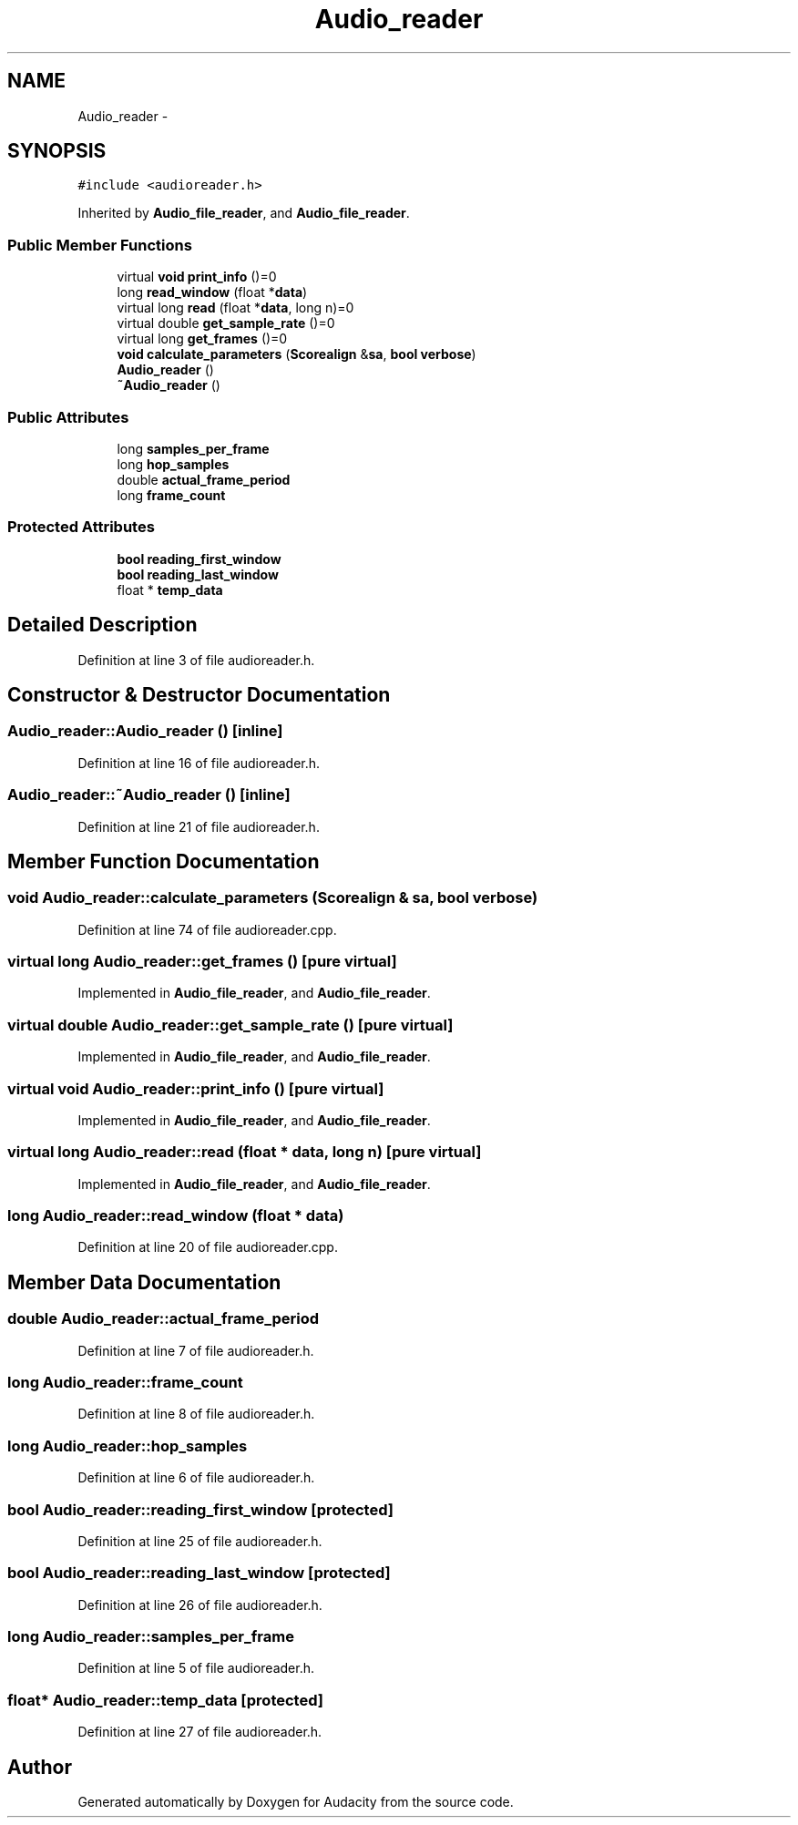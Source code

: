 .TH "Audio_reader" 3 "Thu Apr 28 2016" "Audacity" \" -*- nroff -*-
.ad l
.nh
.SH NAME
Audio_reader \- 
.SH SYNOPSIS
.br
.PP
.PP
\fC#include <audioreader\&.h>\fP
.PP
Inherited by \fBAudio_file_reader\fP, and \fBAudio_file_reader\fP\&.
.SS "Public Member Functions"

.in +1c
.ti -1c
.RI "virtual \fBvoid\fP \fBprint_info\fP ()=0"
.br
.ti -1c
.RI "long \fBread_window\fP (float *\fBdata\fP)"
.br
.ti -1c
.RI "virtual long \fBread\fP (float *\fBdata\fP, long n)=0"
.br
.ti -1c
.RI "virtual double \fBget_sample_rate\fP ()=0"
.br
.ti -1c
.RI "virtual long \fBget_frames\fP ()=0"
.br
.ti -1c
.RI "\fBvoid\fP \fBcalculate_parameters\fP (\fBScorealign\fP &\fBsa\fP, \fBbool\fP \fBverbose\fP)"
.br
.ti -1c
.RI "\fBAudio_reader\fP ()"
.br
.ti -1c
.RI "\fB~Audio_reader\fP ()"
.br
.in -1c
.SS "Public Attributes"

.in +1c
.ti -1c
.RI "long \fBsamples_per_frame\fP"
.br
.ti -1c
.RI "long \fBhop_samples\fP"
.br
.ti -1c
.RI "double \fBactual_frame_period\fP"
.br
.ti -1c
.RI "long \fBframe_count\fP"
.br
.in -1c
.SS "Protected Attributes"

.in +1c
.ti -1c
.RI "\fBbool\fP \fBreading_first_window\fP"
.br
.ti -1c
.RI "\fBbool\fP \fBreading_last_window\fP"
.br
.ti -1c
.RI "float * \fBtemp_data\fP"
.br
.in -1c
.SH "Detailed Description"
.PP 
Definition at line 3 of file audioreader\&.h\&.
.SH "Constructor & Destructor Documentation"
.PP 
.SS "Audio_reader::Audio_reader ()\fC [inline]\fP"

.PP
Definition at line 16 of file audioreader\&.h\&.
.SS "Audio_reader::~Audio_reader ()\fC [inline]\fP"

.PP
Definition at line 21 of file audioreader\&.h\&.
.SH "Member Function Documentation"
.PP 
.SS "\fBvoid\fP Audio_reader::calculate_parameters (\fBScorealign\fP & sa, \fBbool\fP verbose)"

.PP
Definition at line 74 of file audioreader\&.cpp\&.
.SS "virtual long Audio_reader::get_frames ()\fC [pure virtual]\fP"

.PP
Implemented in \fBAudio_file_reader\fP, and \fBAudio_file_reader\fP\&.
.SS "virtual double Audio_reader::get_sample_rate ()\fC [pure virtual]\fP"

.PP
Implemented in \fBAudio_file_reader\fP, and \fBAudio_file_reader\fP\&.
.SS "virtual \fBvoid\fP Audio_reader::print_info ()\fC [pure virtual]\fP"

.PP
Implemented in \fBAudio_file_reader\fP, and \fBAudio_file_reader\fP\&.
.SS "virtual long Audio_reader::read (float * data, long n)\fC [pure virtual]\fP"

.PP
Implemented in \fBAudio_file_reader\fP, and \fBAudio_file_reader\fP\&.
.SS "long Audio_reader::read_window (float * data)"

.PP
Definition at line 20 of file audioreader\&.cpp\&.
.SH "Member Data Documentation"
.PP 
.SS "double Audio_reader::actual_frame_period"

.PP
Definition at line 7 of file audioreader\&.h\&.
.SS "long Audio_reader::frame_count"

.PP
Definition at line 8 of file audioreader\&.h\&.
.SS "long Audio_reader::hop_samples"

.PP
Definition at line 6 of file audioreader\&.h\&.
.SS "\fBbool\fP Audio_reader::reading_first_window\fC [protected]\fP"

.PP
Definition at line 25 of file audioreader\&.h\&.
.SS "\fBbool\fP Audio_reader::reading_last_window\fC [protected]\fP"

.PP
Definition at line 26 of file audioreader\&.h\&.
.SS "long Audio_reader::samples_per_frame"

.PP
Definition at line 5 of file audioreader\&.h\&.
.SS "float* Audio_reader::temp_data\fC [protected]\fP"

.PP
Definition at line 27 of file audioreader\&.h\&.

.SH "Author"
.PP 
Generated automatically by Doxygen for Audacity from the source code\&.
